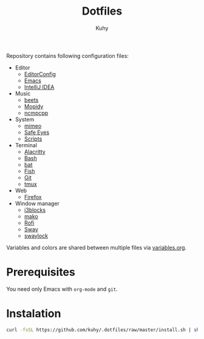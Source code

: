 #+TITLE: Dotfiles
#+AUTHOR: Kuhy

Repository contains following configuration files:
- Editor
  - [[file:editor/editorconfig.org][EditorConfig]]
  - [[file:editor/emacs.org][Emacs]]
  - [[file:editor/idea.org][IntelliJ IDEA]]
- Music
  - [[file:music/beets.org][beets]]
  - [[file:music/mopidy.org][Mopidy]]
  - [[file:music/ncmpcpp.org][ncmpcpp]]
- System
  - [[file:system/mimeo.org][mimeo]]
  - [[file:system/safeeyes.org][Safe Eyes]]
  - [[file:system/scripts.org][Scripts]]
- Terminal
  - [[file:term/alacritty.org][Alacritty]]
  - [[file:term/bash.org][Bash]]
  - [[file:term/bat.org][bat]]
  - [[file:term/fish.org][Fish]]
  - [[file:term/git.org][Git]]
  - [[file:term/tmux.org][tmux]]
- Web
  - [[file:web/firefox.org][Firefox]]
- Window manager
  - [[file:wm/i3blocks.org][i3blocks]]
  - [[file:wm/mako.org][mako]]
  - [[file:wm/rofi.org][Rofi]]
  - [[file:wm/sway.org][Sway]]
  - [[file:wm/swaylock.org][swaylock]]

Variables and colors are shared between multiple files via [[file:variables.org][variables.org]].

* Prerequisites
You need only Emacs with =org-mode= and =git=.

* Instalation
#+BEGIN_SRC sh
curl -fsSL https://github.com/kuhy/.dotfiles/raw/master/install.sh | sh
#+END_SRC
